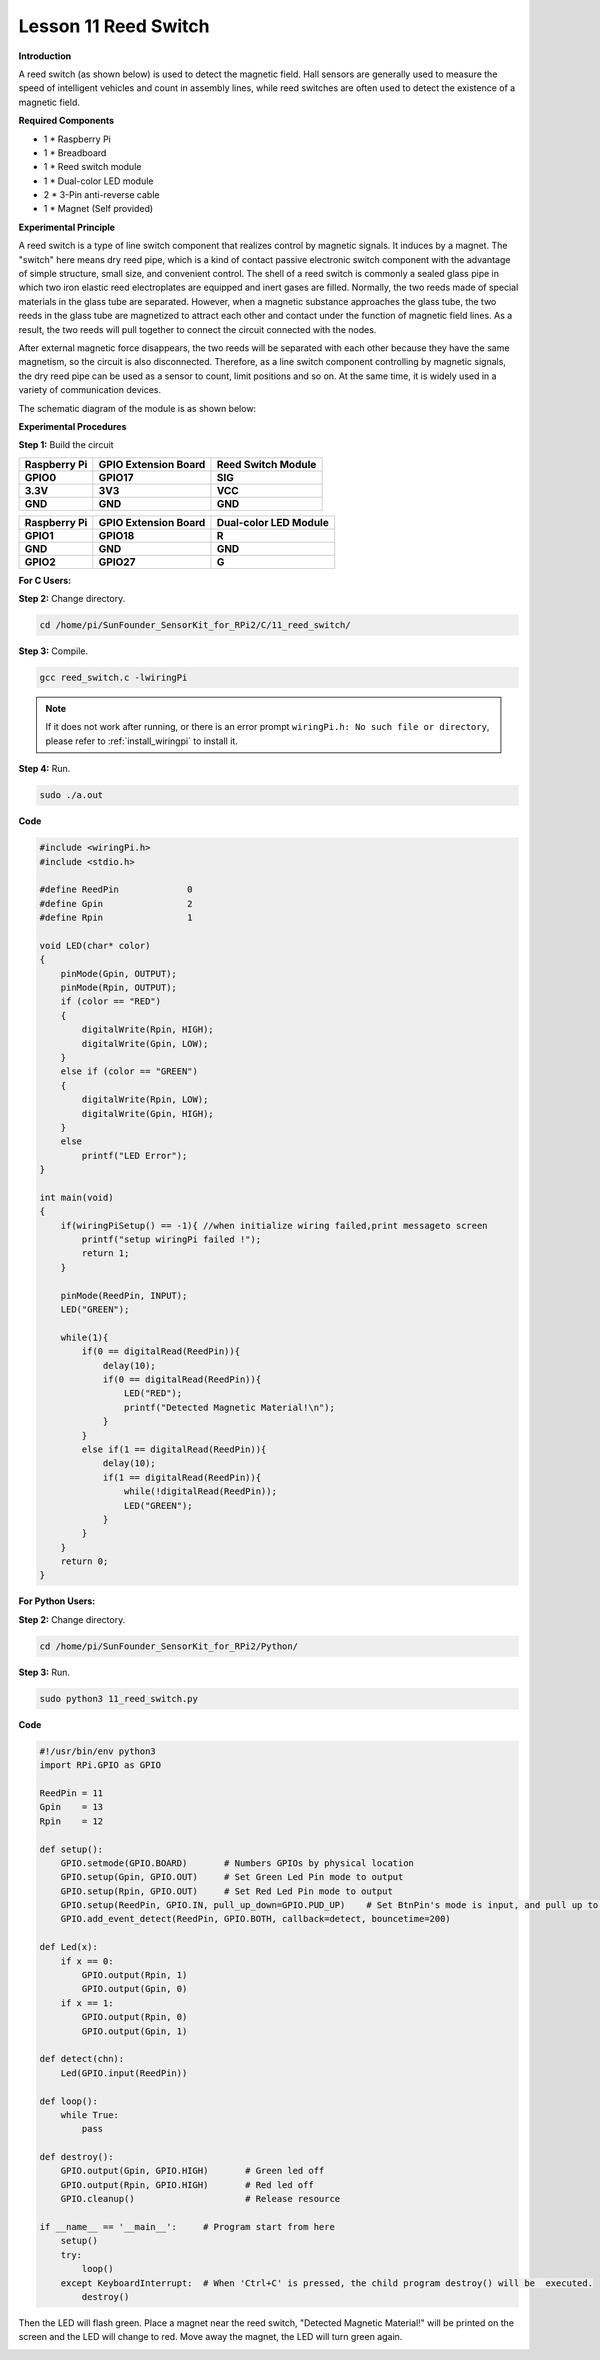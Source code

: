 Lesson 11 Reed Switch
========================

**Introduction**

A reed switch (as shown below) is used to detect the magnetic field.
Hall sensors are generally used to measure the speed of intelligent
vehicles and count in assembly lines, while reed switches are often used
to detect the existence of a magnetic field.

.. image:: media/image141.png
   :width: 250

**Required Components**

- 1 \* Raspberry Pi

- 1 \* Breadboard

- 1 \* Reed switch module

- 1 \* Dual-color LED module

- 2 \* 3-Pin anti-reverse cable

- 1 \* Magnet (Self provided)

**Experimental Principle**

A reed switch is a type of line switch component that realizes control
by magnetic signals. It induces by a magnet. The \"switch\" here means dry
reed pipe, which is a kind of contact passive electronic switch
component with the advantage of simple structure, small size, and
convenient control. The shell of a reed switch is commonly a sealed
glass pipe in which two iron elastic reed electroplates are equipped and
inert gases are filled. Normally, the two reeds made of special
materials in the glass tube are separated. However, when a magnetic
substance approaches the glass tube, the two reeds in the glass tube are
magnetized to attract each other and contact under the function of
magnetic field lines. As a result, the two reeds will pull together to
connect the circuit connected with the nodes.

After external magnetic force disappears, the two reeds will be
separated with each other because they have the same magnetism, so the
circuit is also disconnected. Therefore, as a line switch component
controlling by magnetic signals, the dry reed pipe can be used as a
sensor to count, limit positions and so on. At the same time, it is
widely used in a variety of communication devices.

The schematic diagram of the module is as shown below:

.. image:: media/image142.png
   :width: 3.66667in
   :height: 3.28125in

**Experimental Procedures**

**Step 1:** Build the circuit

+-----------------------+----------------------+----------------------+
| **Raspberry Pi**      | **GPIO Extension     | **Reed Switch        |
|                       | Board**              | Module**             |
+-----------------------+----------------------+----------------------+
| **GPIO0**             | **GPIO17**           | **SIG**              |
+-----------------------+----------------------+----------------------+
| **3.3V**              | **3V3**              | **VCC**              |
+-----------------------+----------------------+----------------------+
| **GND**               | **GND**              | **GND**              |
+-----------------------+----------------------+----------------------+

+-----------------------+----------------------+----------------------+
| **Raspberry Pi**      | **GPIO Extension     | **Dual-color LED     |
|                       | Board**              | Module**             |
+-----------------------+----------------------+----------------------+
| **GPIO1**             | **GPIO18**           | **R**                |
+-----------------------+----------------------+----------------------+
| **GND**               | **GND**              | **GND**              |
+-----------------------+----------------------+----------------------+
| **GPIO2**             | **GPIO27**           | **G**                |
+-----------------------+----------------------+----------------------+

.. image:: media/image143.png
   :width: 5.91389in
   :height: 5.52986in

**For C Users:**

**Step 2:** Change directory.

.. raw:: html

    <run></run>

.. code-block::

    cd /home/pi/SunFounder_SensorKit_for_RPi2/C/11_reed_switch/

**Step 3:** Compile.

.. raw:: html

    <run></run>

.. code-block::

    gcc reed_switch.c -lwiringPi

.. note::

    If it does not work after running, or there is an error prompt ``wiringPi.h: No such file or directory``, please refer to :ref:`install_wiringpi` to install it.

**Step 4:** Run.

.. raw:: html

    <run></run>

.. code-block::

    sudo ./a.out

**Code**

.. code-block:: c

    #include <wiringPi.h>
    #include <stdio.h>

    #define ReedPin		0
    #define Gpin		2
    #define Rpin		1

    void LED(char* color)
    {
        pinMode(Gpin, OUTPUT);
        pinMode(Rpin, OUTPUT);
        if (color == "RED")
        {
            digitalWrite(Rpin, HIGH);
            digitalWrite(Gpin, LOW);
        }
        else if (color == "GREEN")
        {
            digitalWrite(Rpin, LOW);
            digitalWrite(Gpin, HIGH);
        }
        else
            printf("LED Error");
    }

    int main(void)
    {
        if(wiringPiSetup() == -1){ //when initialize wiring failed,print messageto screen
            printf("setup wiringPi failed !");
            return 1; 
        }

        pinMode(ReedPin, INPUT);
        LED("GREEN");
        
        while(1){
            if(0 == digitalRead(ReedPin)){
                delay(10);
                if(0 == digitalRead(ReedPin)){
                    LED("RED");	
                    printf("Detected Magnetic Material!\n");	
                }
            }
            else if(1 == digitalRead(ReedPin)){
                delay(10);
                if(1 == digitalRead(ReedPin)){
                    while(!digitalRead(ReedPin));
                    LED("GREEN");
                }
            }
        }
        return 0;
    }

**For Python Users:**

**Step 2:** Change directory.

.. raw:: html

    <run></run>

.. code-block::

    cd /home/pi/SunFounder_SensorKit_for_RPi2/Python/

**Step 3:** Run.

.. raw:: html

    <run></run>

.. code-block::

    sudo python3 11_reed_switch.py

**Code**

.. raw:: html

    <run></run>

.. code-block:: python

    #!/usr/bin/env python3
    import RPi.GPIO as GPIO

    ReedPin = 11
    Gpin    = 13
    Rpin    = 12

    def setup():
        GPIO.setmode(GPIO.BOARD)       # Numbers GPIOs by physical location
        GPIO.setup(Gpin, GPIO.OUT)     # Set Green Led Pin mode to output
        GPIO.setup(Rpin, GPIO.OUT)     # Set Red Led Pin mode to output
        GPIO.setup(ReedPin, GPIO.IN, pull_up_down=GPIO.PUD_UP)    # Set BtnPin's mode is input, and pull up to high level(3.3V)
        GPIO.add_event_detect(ReedPin, GPIO.BOTH, callback=detect, bouncetime=200)

    def Led(x):
        if x == 0:
            GPIO.output(Rpin, 1)
            GPIO.output(Gpin, 0)
        if x == 1:
            GPIO.output(Rpin, 0)
            GPIO.output(Gpin, 1)

    def detect(chn):
        Led(GPIO.input(ReedPin))

    def loop():
        while True:
            pass

    def destroy():
        GPIO.output(Gpin, GPIO.HIGH)       # Green led off
        GPIO.output(Rpin, GPIO.HIGH)       # Red led off
        GPIO.cleanup()                     # Release resource

    if __name__ == '__main__':     # Program start from here
        setup()
        try:
            loop()
        except KeyboardInterrupt:  # When 'Ctrl+C' is pressed, the child program destroy() will be  executed.
            destroy()

Then the LED will flash green. Place a magnet near the reed switch,
\"Detected Magnetic Material!\" will be printed on the screen and the LED
will change to red. Move away the magnet, the LED will turn green again.

.. image:: media/image144.jpeg
   :alt: \_MG_2433
   :width: 6.81458in
   :height: 4.94444in